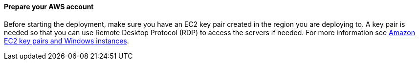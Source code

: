 // If no preperation is required, remove all content from here

==== Prepare your AWS account

// _Describe any setup required in the AWS account prior to template launch_

Before starting the deployment, make sure you have an EC2 key pair created in the region you are deploying to. A key pair is needed so that you can use Remote Desktop Protocol (RDP) to access the servers if needed. For more information see https://docs.aws.amazon.com/AWSEC2/latest/WindowsGuide/ec2-key-pairs.html[Amazon EC2 key pairs and Windows instances^].

// ==== Prepare your {partner-company-name} account
//
// _Describe any setup required in the partner portal/account prior to template launch_

// ==== Prepare for the deployment
//
// _Describe any preparation required to complete the product build, such as obtaining licenses or placing files in S3_
